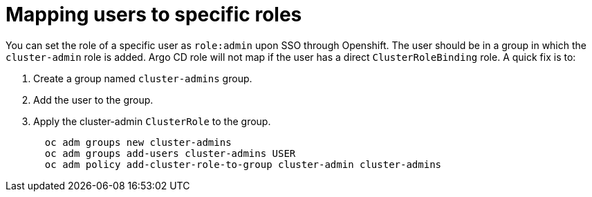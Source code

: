 // Module is included in the following assemblies:
//
// * configuring-sso-for-argo-cd-on-openshift

[id="dex-role-mappings_{context}"]
= Mapping users to specific roles

You can set the role of a specific user as `role:admin` upon SSO through Openshift. The user should be in a group in which the `cluster-admin` role is added. Argo CD role will not map if the user has a direct `ClusterRoleBinding` role. A quick fix is to:

. Create a group named `cluster-admins` group.
. Add the user to the group.
. Apply the cluster-admin `ClusterRole` to the group.
+
[source,yaml]
----
  oc adm groups new cluster-admins
  oc adm groups add-users cluster-admins USER
  oc adm policy add-cluster-role-to-group cluster-admin cluster-admins
----
